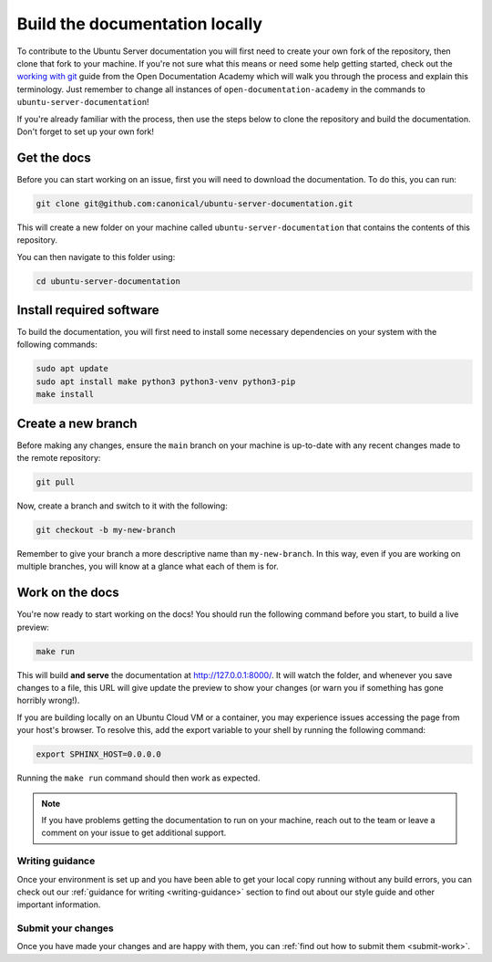 .. _build-locally:

Build the documentation locally
*******************************

To contribute to the Ubuntu Server documentation you will first need to create
your own fork of the repository, then clone that fork to your machine. If
you're not sure what this means or need some help getting started, check out
the `working with git`_ guide from the Open Documentation Academy which will
walk you through the process and explain this terminology. Just remember to
change all instances of ``open-documentation-academy`` in the commands to
``ubuntu-server-documentation``!

If you're already familiar with the process, then use the steps below to clone
the repository and build the documentation. Don't forget to set up your own
fork!

Get the docs
============

Before you can start working on an issue, first you will need to download the
documentation. To do this, you can run:

.. code-block:: bash

   git clone git@github.com:canonical/ubuntu-server-documentation.git

This will create a new folder on your machine called
``ubuntu-server-documentation`` that contains the contents of this repository.

You can then navigate to this folder using:

.. code-block:: bash

   cd ubuntu-server-documentation

Install required software
=========================

To build the documentation, you will first need to install some necessary
dependencies on your system with the following commands:

.. code-block:: bash

   sudo apt update
   sudo apt install make python3 python3-venv python3-pip
   make install

Create a new branch
===================

Before making any changes, ensure the ``main`` branch on your machine is
up-to-date with any recent changes made to the remote repository:

.. code-block:: bash

   git pull

Now, create a branch and switch to it with the following:

.. code-block:: bash

   git checkout -b my-new-branch

Remember to give your branch a more descriptive name than ``my-new-branch``.
In this way, even if you are working on multiple branches, you will know at a
glance what each of them is for.

Work on the docs
================

You're now ready to start working on the docs! You should run the following
command before you start, to build a live preview:

.. code-block:: bash

   make run

This will build **and serve** the documentation at
`http://127.0.0.1:8000/ <http://127.0.0.1:8000/>`_.
It will watch the folder, and whenever you save changes to a file, this URL
will give update the preview to show your changes (or warn you if something has
gone horribly wrong!).

If you are building locally on an Ubuntu Cloud VM or a container, you may experience issues accessing the page from your host's 
browser. To resolve this, add the export variable to your shell by running the following command:

.. code-block::

   export SPHINX_HOST=0.0.0.0

Running the ``make run`` command should then work as expected.

.. note::
   If you have problems getting the documentation to run on your machine,
   reach out to the team or leave a comment on your issue to get additional
   support.
   
Writing guidance
----------------

Once your environment is set up and you have been able to get your local copy
running without any build errors, you can check out our
:ref:`guidance for writing <writing-guidance>` section to find out about our
style guide and other important information.

Submit your changes
-------------------

Once you have made your changes and are happy with them, you can
:ref:`find out how to submit them <submit-work>`.

.. _Diátaxis: https://diataxis.fr/
.. _working with git: https://canonical-coda.readthedocs-hosted.com/en/latest/docs/howto/get-started/using_git/
